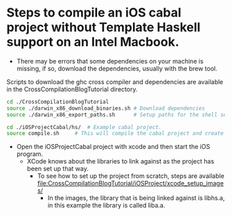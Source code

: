 * Steps to compile an iOS cabal project without Template Haskell support on an Intel Macbook.

- There may be errors that some dependencies on your machine is missing, if so, download the dependencies, usually with the brew tool.

Scripts to download the ghc cross compiler and dependencies are available in the CrossCompilationBlogTutorial directory.

#+begin_src sh
  cd ./CrossCompilationBlogTutorial
  source ./darwin_x86_download_binaries.sh # Download dependencies
  source ./darwin_x86_export_paths.sh      # Setup paths for the shell session
#+end_src

#+begin_src sh
  cd ./iOSProjectCabal/hs/ 	# Example cabal project.
  source compile.sh		# This will compile the cabal project and create a liba.a in the ../lib folder, which is ready to be used in the xcode iOS simulator.
#+end_src

- Open the iOSProjectCabal project with xcode and then start the iOS program.
  - XCode knows about the libraries to link against as the project has been set up that way.
    - To see how to set up the project from scratch, steps are available [[file:CrossCompilationBlogTutorial/iOSProject/xcode_setup_images/]]
      - In the images, the library that is being linked against is libhs.a, in this example the library is called liba.a.
